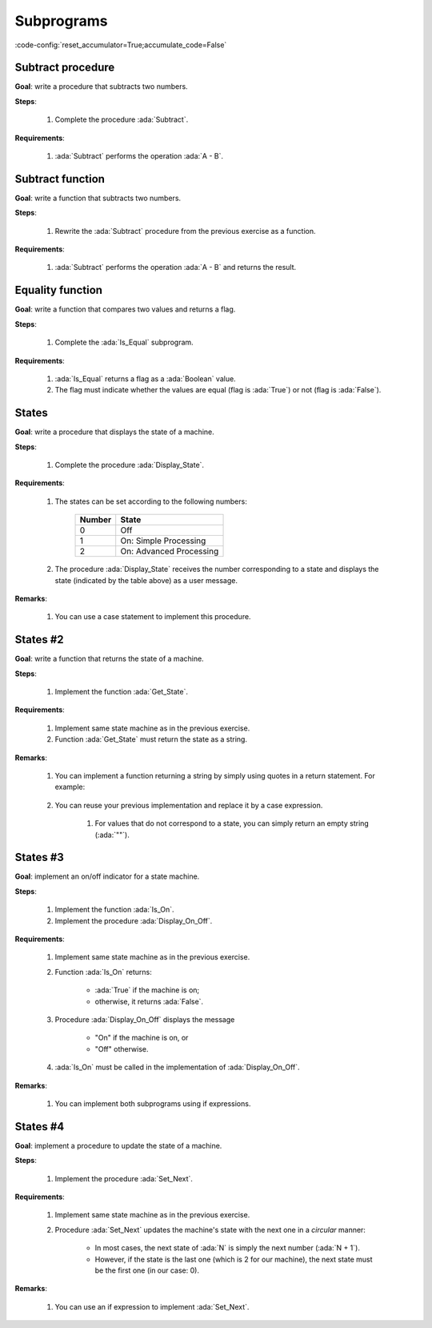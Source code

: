 Subprograms
===========

:code-config:`reset_accumulator=True;accumulate_code=False`

.. role:: ada(code)
   :language: ada

.. role:: c(code)
   :language: c

.. role:: cpp(code)
   :language: c++

Subtract procedure
-------------------

**Goal**: write a procedure that subtracts two numbers.

**Steps**:

    #. Complete the procedure :ada:`Subtract`.

**Requirements**:

    #. :ada:`Subtract` performs the operation :ada:`A - B`.

.. code:: ada lab=Subprograms.Subtract_Proc

    --  START LAB IO BLOCK
    in 0:Sub_10_1_Chk
    out 0:Result:  9
    in 1:Sub_10_100_Chk
    out 1:Result: -90
    in 2:Sub_0_5_Chk
    out 2:Result: -5
    in 3:Sub_0_Minus_5_Chk
    out 3:Result:  5
    --  END LAB IO BLOCK

    --  Write the correct parameters for the procedure below.
    procedure Subtract;

    procedure Subtract is
    begin
       --  Implement the procedure here.
       null;
    end Subtract;

    with Ada.Command_Line;     use Ada.Command_Line;
    with Ada.Text_IO;          use Ada.Text_IO;

    with Subtract;

    procedure Main is
       type Test_Case_Index is
         (Sub_10_1_Chk,
          Sub_10_100_Chk,
          Sub_0_5_Chk,
          Sub_0_Minus_5_Chk);

       procedure Check (TC : Test_Case_Index) is
          Result : Integer;
       begin
          case TC is
          when Sub_10_1_Chk =>
             Subtract (10, 1, Result);
             Put_Line ("Result: " & Integer'Image (Result));
          when Sub_10_100_Chk =>
             Subtract (10, 100, Result);
             Put_Line ("Result: " & Integer'Image (Result));
          when Sub_0_5_Chk =>
             Subtract (0, 5, Result);
             Put_Line ("Result: " & Integer'Image (Result));
          when Sub_0_Minus_5_Chk =>
             Subtract (0, -5, Result);
             Put_Line ("Result: " & Integer'Image (Result));
          end case;
       end Check;

    begin
       if Argument_Count < 1 then
          Put_Line ("ERROR: missing arguments! Exiting...");
          return;
       elsif Argument_Count > 1 then
          Put_Line ("Ignoring additional arguments...");
       end if;

       Check (Test_Case_Index'Value (Argument (1)));
    end Main;

Subtract function
------------------

**Goal**: write a function that subtracts two numbers.

**Steps**:

    #. Rewrite the :ada:`Subtract` procedure from the previous exercise as a
       function.

**Requirements**:

    #. :ada:`Subtract` performs the operation :ada:`A - B` and returns the
       result.

.. code:: ada lab=Subprograms.Subtract_Func

    --  START LAB IO BLOCK
    in 0:Sub_10_1_Chk
    out 0:Result:  9
    in 1:Sub_10_100_Chk
    out 1:Result: -90
    in 2:Sub_0_5_Chk
    out 2:Result: -5
    in 3:Sub_0_Minus_5_Chk
    out 3:Result:  5
    --  END LAB IO BLOCK

    --  Write the correct signature for the function below.
    --  Don't forget to replace the keyword "procedure" by "function."
    procedure Subtract;

    procedure Subtract is
    begin
       --  Implement the function here!
       null;
    end Subtract;

    with Ada.Command_Line;     use Ada.Command_Line;
    with Ada.Text_IO;          use Ada.Text_IO;

    with Subtract;

    procedure Main is
       type Test_Case_Index is
         (Sub_10_1_Chk,
          Sub_10_100_Chk,
          Sub_0_5_Chk,
          Sub_0_Minus_5_Chk);

       procedure Check (TC : Test_Case_Index) is
          Result : Integer;
       begin
          case TC is
          when Sub_10_1_Chk =>
             Result := Subtract (10, 1);
             Put_Line ("Result: " & Integer'Image (Result));
          when Sub_10_100_Chk =>
             Result := Subtract (10, 100);
             Put_Line ("Result: " & Integer'Image (Result));
          when Sub_0_5_Chk =>
             Result := Subtract (0, 5);
             Put_Line ("Result: " & Integer'Image (Result));
          when Sub_0_Minus_5_Chk =>
             Result := Subtract (0, -5);
             Put_Line ("Result: " & Integer'Image (Result));
          end case;
       end Check;

    begin
       if Argument_Count < 1 then
          Put_Line ("ERROR: missing arguments! Exiting...");
          return;
       elsif Argument_Count > 1 then
          Put_Line ("Ignoring additional arguments...");
       end if;

       Check (Test_Case_Index'Value (Argument (1)));
    end Main;

Equality function
-----------------

**Goal**: write a function that compares two values and returns a flag.

**Steps**:

    #. Complete the :ada:`Is_Equal` subprogram.

**Requirements**:

    #. :ada:`Is_Equal` returns a flag as a :ada:`Boolean` value.

    #. The flag must indicate whether the values are equal (flag is
       :ada:`True`) or not (flag is :ada:`False`).

.. code:: ada lab=Subprograms.Equality_Func

    --  START LAB IO BLOCK
    in 0:Equal_Chk
    out 0: 0 is equal to  0.  1 is equal to  1.  2 is equal to  2.  3 is equal to  3.  4 is equal to  4.  5 is equal to  5.  6 is equal to  6.  7 is equal to  7.  8 is equal to  8.  9 is equal to  9.  10 is equal to  10.
    in 1:Inequal_Chk
    out 1: 0 isn't equal to -1.  1 isn't equal to  0.  2 isn't equal to  1.  3 isn't equal to  2.  4 isn't equal to  3.  5 isn't equal to  4.  6 isn't equal to  5.  7 isn't equal to  6.  8 isn't equal to  7.  9 isn't equal to  8.  10 isn't equal to  9.
    --  END LAB IO BLOCK

    --  Write the correct signature for the function below.
    --  Don't forget to replace the keyword "procedure" by "function."
    procedure Is_Equal;

    procedure Is_Equal is
    begin
       --  Implement the function here!
       null;
    end Is_Equal;

    with Ada.Command_Line;     use Ada.Command_Line;
    with Ada.Text_IO;          use Ada.Text_IO;

    with Is_Equal;

    procedure Main is
       type Test_Case_Index is
         (Equal_Chk,
          Inequal_Chk);

       procedure Check (TC : Test_Case_Index) is

          procedure Display_Equal (A, B  : Integer;
                                   Equal : Boolean) is
          begin
             Put (Integer'Image (A));
             if Equal then
                Put (" is equal to ");
             else
                Put (" isn't equal to ");
             end if;
             Put_Line (Integer'Image (B) & ".");
          end Display_Equal;

          Result : Boolean;
       begin
          case TC is
          when Equal_Chk =>
             for I in 0 .. 10 loop
                Result := Is_Equal (I, I);
                Display_Equal (I, I, Result);
             end loop;
          when Inequal_Chk =>
             for I in 0 .. 10 loop
                Result := Is_Equal (I, I - 1);
                Display_Equal (I, I - 1, Result);
             end loop;
          end case;
       end Check;

    begin
       if Argument_Count < 1 then
          Put_Line ("ERROR: missing arguments! Exiting...");
          return;
       elsif Argument_Count > 1 then
          Put_Line ("Ignoring additional arguments...");
       end if;

       Check (Test_Case_Index'Value (Argument (1)));
    end Main;

States
------

**Goal**: write a procedure that displays the state of a machine.

**Steps**:

    #. Complete the procedure :ada:`Display_State`.

**Requirements**:

    #. The states can be set according to the following numbers:

        +--------+-------------------------+
        | Number | State                   |
        +========+=========================+
        | 0      | Off                     |
        +--------+-------------------------+
        | 1      | On: Simple Processing   |
        +--------+-------------------------+
        | 2      | On: Advanced Processing |
        +--------+-------------------------+

    #. The procedure :ada:`Display_State` receives the number corresponding to
       a state and displays the state (indicated by the table above) as a user
       message.

**Remarks**:

    #. You can use a case statement to implement this procedure.

.. code:: ada lab=Subprograms.States_1

    --  START LAB IO BLOCK
    in 0:0
    out 0:Off
    in 1:1
    out 1:On: Simple Processing
    in 2:2
    out 2:On: Advanced Processing
    --  END LAB IO BLOCK

    procedure Display_State (State : Integer);

    with Ada.Text_IO; use Ada.Text_IO;

    procedure Display_State (State : Integer) is
    begin
       null;
    end Display_State;

    with Ada.Command_Line; use Ada.Command_Line;
    with Ada.Text_IO;      use Ada.Text_IO;

    with Display_State;

    procedure Main is
       State : Integer;
    begin
       if Argument_Count < 1 then
          Put_Line ("ERROR: missing arguments! Exiting...");
          return;
       elsif Argument_Count > 1 then
          Put_Line ("Ignoring additional arguments...");
       end if;

       State := Integer'Value (Argument (1));

       Display_State (State);
    end Main;

States #2
---------

**Goal**: write a function that returns the state of a machine.

**Steps**:

    #. Implement the function :ada:`Get_State`.

**Requirements**:

    #. Implement same state machine as in the previous exercise.

    #. Function :ada:`Get_State` must return the state as a string.

**Remarks**:

    #. You can implement a function returning a string by simply using quotes in
       a return statement. For example:

        .. code:: ada run_button

            function Get_Hello return String;

            function Get_Hello return String is
            begin
               return "Hello";
            end Get_Hello;

            with Ada.Text_IO;      use Ada.Text_IO;
            with Get_Hello;

            procedure Main is
               S : constant String := Get_Hello;
            begin
               Put_Line (S);
            end Main;

    #. You can reuse your previous implementation and replace it by a case
       expression.

        #. For values that do not correspond to a state, you can simply
           return an empty string (:ada:`""`).

.. code:: ada lab=Subprograms.States_2

    --  START LAB IO BLOCK
    in 0:0
    out 0:Off
    in 1:1
    out 1:On: Simple Processing
    in 2:2
    out 2:On: Advanced Processing
    --  END LAB IO BLOCK

    function Get_State (State : Integer) return String;

    function Get_State (State : Integer) return String is
    begin
       return "";
    end Get_State;

    with Ada.Command_Line; use Ada.Command_Line;
    with Ada.Text_IO;      use Ada.Text_IO;

    with Get_State;

    procedure Main is
       State : Integer;
    begin
       if Argument_Count < 1 then
          Put_Line ("ERROR: missing arguments! Exiting...");
          return;
       elsif Argument_Count > 1 then
          Put_Line ("Ignoring additional arguments...");
       end if;

       State := Integer'Value (Argument (1));

       Put_Line (Get_State (State));
    end Main;

States #3
---------

**Goal**: implement an on/off indicator for a state machine.

**Steps**:

    #. Implement the function :ada:`Is_On`.

    #. Implement the procedure :ada:`Display_On_Off`.

**Requirements**:

    #. Implement same state machine as in the previous exercise.

    #. Function :ada:`Is_On` returns:

        - :ada:`True` if the machine is on;
        - otherwise, it returns :ada:`False`.

    #. Procedure :ada:`Display_On_Off` displays the message

        - "On" if the machine is on, or
        - "Off" otherwise.

    #. :ada:`Is_On` must be called in the implementation of
       :ada:`Display_On_Off`.

**Remarks**:

    #. You can implement both subprograms using if expressions.

.. code:: ada lab=Subprograms.States_3

    --  START LAB IO BLOCK
    in 0:0
    out 0:Off FALSE
    in 1:1
    out 1:On TRUE
    in 2:2
    out 2:On TRUE
    --  END LAB IO BLOCK

    function Is_On (State : Integer) return Boolean;

    function Is_On (State : Integer) return Boolean is
    begin
       return False;
    end Is_On;

    procedure Display_On_Off (State : Integer);

    with Ada.Text_IO; use Ada.Text_IO;
    with Is_On;

    procedure Display_On_Off (State : Integer) is
    begin
       Put_Line ("");
    end Display_On_Off;

    with Ada.Command_Line; use Ada.Command_Line;
    with Ada.Text_IO;      use Ada.Text_IO;

    with Display_On_Off;
    with Is_On;

    procedure Main is
       State : Integer;
    begin
       if Argument_Count < 1 then
          Put_Line ("ERROR: missing arguments! Exiting...");
          return;
       elsif Argument_Count > 1 then
          Put_Line ("Ignoring additional arguments...");
       end if;

       State := Integer'Value (Argument (1));

       Display_On_Off (State);
       Put_Line (Boolean'Image (Is_On (State)));
    end Main;

States #4
---------

**Goal**: implement a procedure to update the state of a machine.

**Steps**:

    #. Implement the procedure :ada:`Set_Next`.

**Requirements**:

    #. Implement same state machine as in the previous exercise.

    #. Procedure :ada:`Set_Next` updates the machine's state with the next one
       in a *circular* manner:

        - In most cases, the next state of :ada:`N` is simply the next number
          (:ada:`N + 1`).

        - However, if the state is the last one (which is 2 for our machine),
          the next state must be the first one (in our case: 0).

**Remarks**:

    #. You can use an if expression to implement :ada:`Set_Next`.

.. code:: ada lab=Subprograms.States_4

    --  START LAB IO BLOCK
    in 0:0
    out 0: 1
    in 1:1
    out 1: 2
    in 2:2
    out 2: 0
    --  END LAB IO BLOCK

    procedure Set_Next (State : in out Integer);

    procedure Set_Next (State : in out Integer) is
    begin
       null;
    end Set_Next;

    with Ada.Command_Line; use Ada.Command_Line;
    with Ada.Text_IO;      use Ada.Text_IO;

    with Set_Next;

    procedure Main is
       State : Integer;
    begin
       if Argument_Count < 1 then
          Put_Line ("ERROR: missing arguments! Exiting...");
          return;
       elsif Argument_Count > 1 then
          Put_Line ("Ignoring additional arguments...");
       end if;

       State := Integer'Value (Argument (1));

       Set_Next (State);
       Put_Line (Integer'Image (State));
    end Main;
